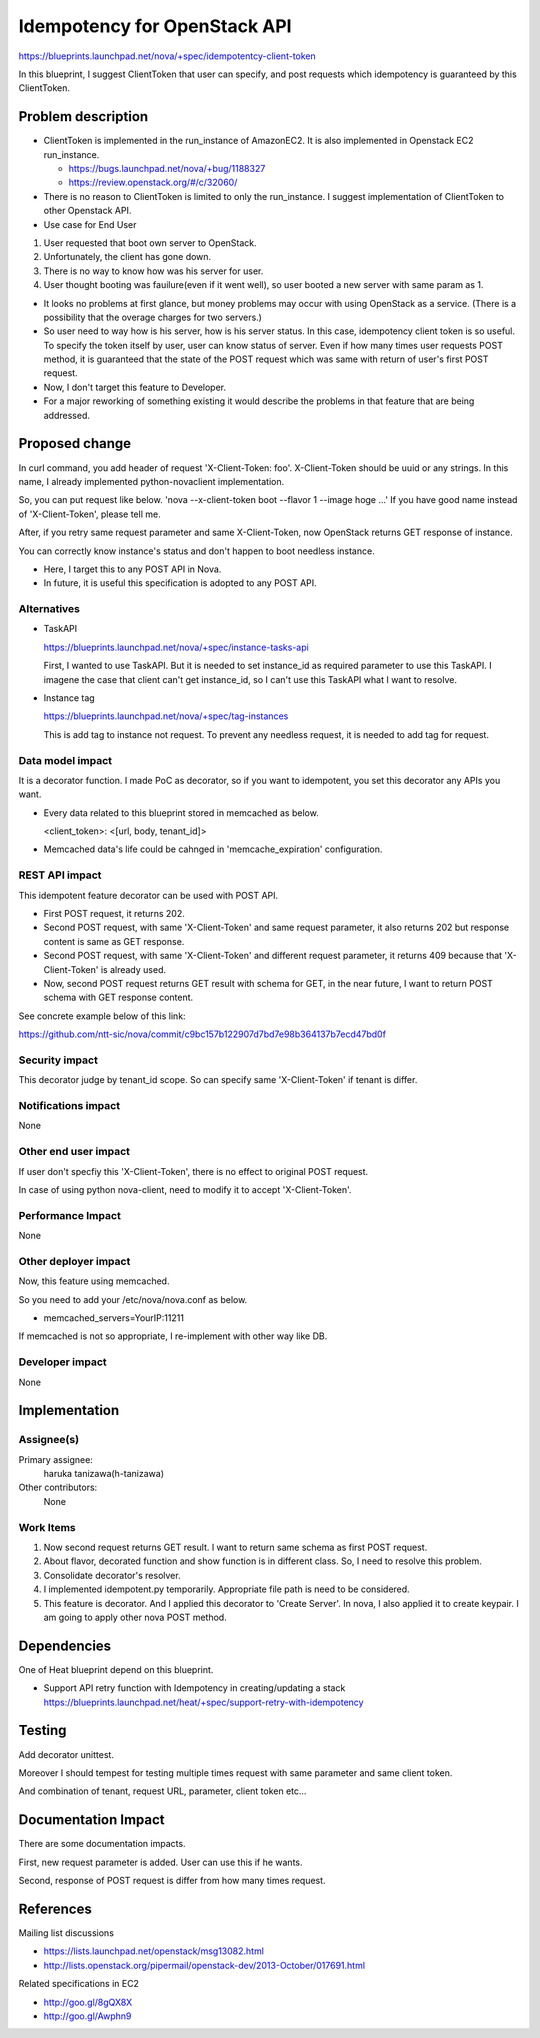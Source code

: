 ..
 This work is licensed under a Creative Commons Attribution 3.0 Unported
 License.

 http://creativecommons.org/licenses/by/3.0/legalcode

==========================================
Idempotency for OpenStack API
==========================================

https://blueprints.launchpad.net/nova/+spec/idempotentcy-client-token

In this blueprint, I suggest ClientToken that user can specify, and post
requests which idempotency is guaranteed by this ClientToken.


Problem description
===================

* ClientToken is implemented in the run_instance of AmazonEC2.
  It is also implemented in Openstack EC2 run_instance.

  - https://bugs.launchpad.net/nova/+bug/1188327

  - https://review.openstack.org/#/c/32060/

* There is no reason to ClientToken is limited to only the run_instance.
  I suggest implementation of ClientToken to other Openstack API.

* Use case for End User
#. User requested that boot own server to OpenStack.
#. Unfortunately, the client has gone down.
#. There is no way to know how was his server for user.
#. User thought booting was fauilure(even if it went well),
   so user booted a new server with same param as 1.

* It looks no problems at first glance, but money problems may occur
  with using OpenStack as a service.
  (There is a possibility that the overage charges for two servers.)

* So user need to way how is his server, how is his server status.
  In this case, idempotency client token is so useful.
  To specify the token itself by user, user can know status of server.
  Even if how many times user requests POST method, it is guaranteed that
  the state of the POST request which was same with return of
  user's first POST request.

* Now, I don't target this feature to Developer.

* For a major reworking of something existing it would describe the
  problems in that feature that are being addressed.


Proposed change
===============

In curl command, you add header of request 'X-Client-Token: foo'.
X-Client-Token should be uuid or any strings.
In this name, I already implemented python-novaclient implementation.

So, you can put request like below.
'nova --x-client-token boot --flavor 1 --image hoge ...'
If you have good name instead of 'X-Client-Token', please tell me.

After, if you retry same request parameter and same X-Client-Token,
now OpenStack returns GET response of instance.

You can correctly know instance's status and don't happen to boot
needless instance.

* Here, I target this to any POST API in Nova.
* In future, it is useful this specification is adopted to any POST API.

Alternatives
------------

* TaskAPI

  https://blueprints.launchpad.net/nova/+spec/instance-tasks-api

  First, I wanted to use TaskAPI.
  But it is needed to set instance_id as required parameter to
  use this TaskAPI.
  I imagene the case that client can't get instance_id, so I can't
  use this TaskAPI what I want to resolve.

* Instance tag

  https://blueprints.launchpad.net/nova/+spec/tag-instances

  This is add tag to instance not request.
  To prevent any needless request, it is needed to add tag for request.

Data model impact
-----------------

It is a decorator function.
I made PoC as decorator, so if you want to idempotent, you set this
decorator any APIs you want.

* Every data related to this blueprint stored in memcached as below.

  <client_token>: <[url, body, tenant_id]>

* Memcached data's life could be cahnged in 'memcache_expiration' configuration.

REST API impact
---------------

This idempotent feature decorator can be used with POST API.

* First POST request, it returns 202.

* Second POST request, with same 'X-Client-Token' and same
  request parameter, it also returns 202 but response content
  is same as GET response.

* Second POST request, with same 'X-Client-Token' and different
  request parameter, it returns 409 because that 'X-Client-Token' is
  already used.

* Now, second POST request returns GET result with schema for GET,
  in the near future, I want to return POST schema with
  GET response content.

See concrete example below of this link:

https://github.com/ntt-sic/nova/commit/c9bc157b122907d7bd7e98b364137b7ecd47bd0f


Security impact
---------------

This decorator judge by tenant_id scope.
So can specify same 'X-Client-Token' if tenant is differ.


Notifications impact
--------------------

None


Other end user impact
---------------------

If user don't specfiy this 'X-Client-Token', there is no effect to original
POST request.

In case of using python nova-client, need to modify it to
accept 'X-Client-Token'.

Performance Impact
------------------

None


Other deployer impact
---------------------

Now, this feature using memcached.

So you need to add your /etc/nova/nova.conf as below.

* memcached_servers=YourIP:11211

If memcached is not so appropriate, I re-implement with other way like DB.


Developer impact
----------------

None


Implementation
==============

Assignee(s)
-----------

Primary assignee:
  haruka tanizawa(h-tanizawa)

Other contributors:
  None

Work Items
----------

1. Now second request returns GET result.
   I want to return same schema as first POST request.
2. About flavor, decorated function and show function is in different
   class. So, I need to resolve this problem.
3. Consolidate decorator's resolver.
4. I implemented idempotent.py temporarily.
   Appropriate file path is need to be considered.
5. This feature is decorator. And I applied this decorator to 'Create Server'.
   In nova, I also applied it to create keypair.
   I am going to apply other nova POST method.


Dependencies
============

One of Heat blueprint depend on this blueprint.

* Support API retry function with Idempotency in creating/updating a stack
  https://blueprints.launchpad.net/heat/+spec/support-retry-with-idempotency


Testing
=======

Add decorator unittest.

Moreover I should tempest for testing multiple times request with same
parameter and same client token.

And combination of tenant, request URL, parameter, client token etc...


Documentation Impact
====================

There are some documentation impacts.

First, new request parameter is added.
User can use this if he wants.

Second, response of POST request is differ from how many times request.


References
==========

Mailing list discussions

- https://lists.launchpad.net/openstack/msg13082.html
- http://lists.openstack.org/pipermail/openstack-dev/2013-October/017691.html

Related specifications in EC2

- http://goo.gl/8gQX8X
- http://goo.gl/Awphn9
